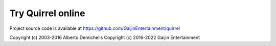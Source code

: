 .. _repl:

######################################
  Try Quirrel online
######################################

.. raw:: html

  <script>
    function loadCss(url) {
      var link = document.createElement("link")
      link.type = "text/css"
      link.rel = "stylesheet"
      link.href = url
      document.getElementsByTagName("head")[0].appendChild(link)
    }
    loadCss("../_static/repl-rst.css")
  </script>

  <div id="repl-root">
    <div class="editor-container container-source">
      <div class="editor-header">
        <span>Source code</span>
        <button id="btn-run">Run (Ctrl+Enter)</button>
      </div>
      <pre id="source-editor" class="editor-area"></pre>
    </div>
    <div class="editor-container container-output">
      <div class="editor-header">
        <span>Result</span>
      </div>
      <pre id="output" class="output"></pre>
    </div>
  </div>
  <script src="https://cdnjs.cloudflare.com/ajax/libs/ace/1.4.14/ace.js"></script>
  <script src="https://cdnjs.cloudflare.com/ajax/libs/jquery/3.6.0/jquery.min.js"></script>

  <script>
    // Setup editor
    const sourceEditor = ace.edit("source-editor", {minLines:32, maxLines:32})
    sourceEditor.setShowPrintMargin(false)
    sourceEditor.setValue(localStorage.getItem('sourceCode') || 'println("Hello, Quirrel!")')
    sourceEditor.moveCursorTo(0, 0)


    function execute() {
      const sourceCode = sourceEditor.getValue()
      localStorage.setItem('sourceCode', sourceCode)
      const result = Module.runScript(sourceCode)
      $('#output').text(result)
    }

    $('#btn-run').on('click', execute)

    document.addEventListener('keyup', (e)=>{
      if (e.key === "Enter" && e.ctrlKey) {
        execute()
        e.preventDefault()
      }
    }, false)

    // Show page
    $('#repl-root').css({'display': 'block'})

    // WebAssembly
    var Module = {
      onRuntimeInitialized: function() {
        // Initialize here
      }
    }

  </script>

  <script src="../_static/sqjsrepl.js"></script>


Project source code is available at https://github.com/GaijinEntertainment/quirrel

Copyright (c) 2003-2016 Alberto Demichelis
Copyright (c) 2016-2022 Gaijin Entertainment
